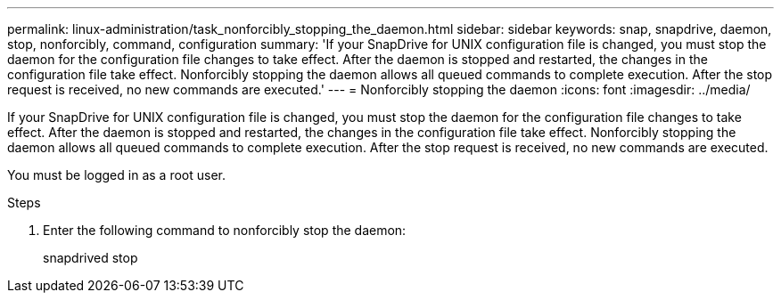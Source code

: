 ---
permalink: linux-administration/task_nonforcibly_stopping_the_daemon.html
sidebar: sidebar
keywords: snap, snapdrive, daemon, stop, nonforcibly, command, configuration
summary: 'If your SnapDrive for UNIX configuration file is changed, you must stop the daemon for the configuration file changes to take effect. After the daemon is stopped and restarted, the changes in the configuration file take effect. Nonforcibly stopping the daemon allows all queued commands to complete execution. After the stop request is received, no new commands are executed.'
---
= Nonforcibly stopping the daemon
:icons: font
:imagesdir: ../media/

[.lead]
If your SnapDrive for UNIX configuration file is changed, you must stop the daemon for the configuration file changes to take effect. After the daemon is stopped and restarted, the changes in the configuration file take effect. Nonforcibly stopping the daemon allows all queued commands to complete execution. After the stop request is received, no new commands are executed.

You must be logged in as a root user.

.Steps

. Enter the following command to nonforcibly stop the daemon:
+
snapdrived stop
